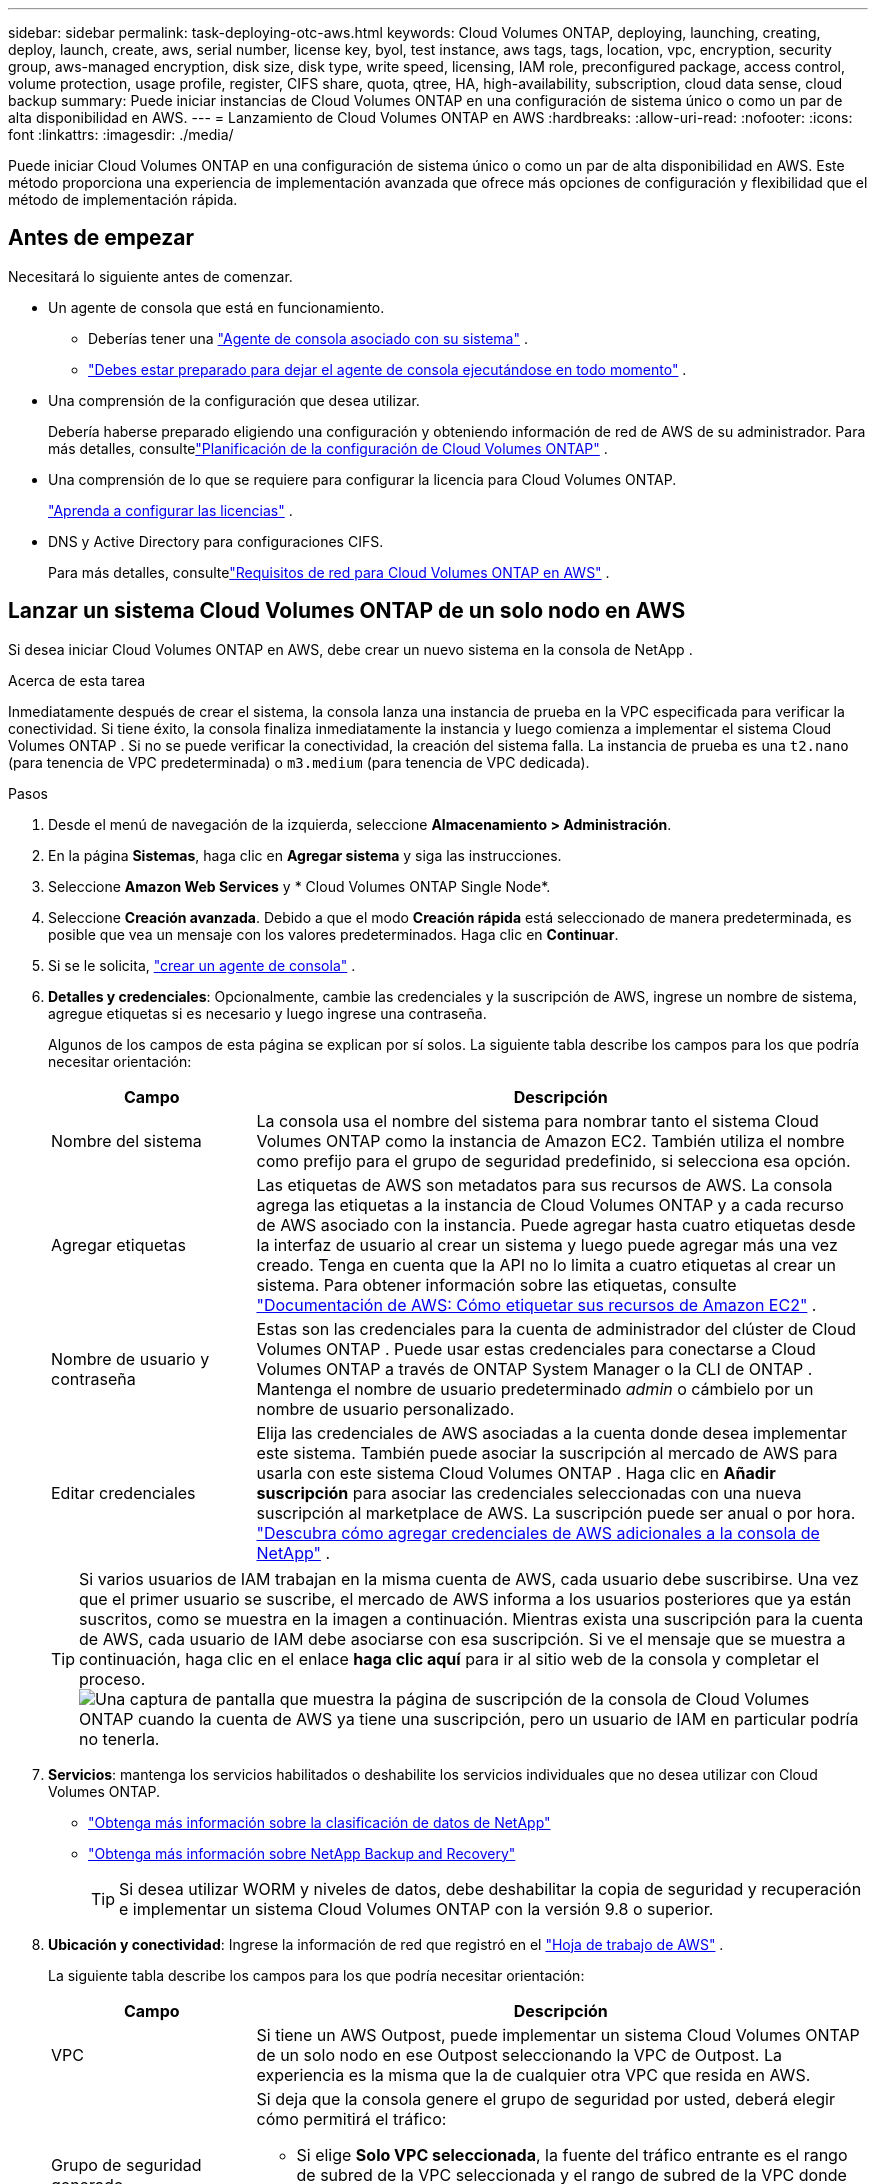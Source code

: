---
sidebar: sidebar 
permalink: task-deploying-otc-aws.html 
keywords: Cloud Volumes ONTAP, deploying, launching, creating, deploy, launch, create, aws, serial number, license key, byol, test instance, aws tags, tags, location, vpc, encryption, security group, aws-managed encryption, disk size, disk type, write speed, licensing, IAM role, preconfigured package, access control, volume protection, usage profile, register, CIFS share, quota, qtree, HA, high-availability, subscription, cloud data sense, cloud backup 
summary: Puede iniciar instancias de Cloud Volumes ONTAP en una configuración de sistema único o como un par de alta disponibilidad en AWS. 
---
= Lanzamiento de Cloud Volumes ONTAP en AWS
:hardbreaks:
:allow-uri-read: 
:nofooter: 
:icons: font
:linkattrs: 
:imagesdir: ./media/


[role="lead"]
Puede iniciar Cloud Volumes ONTAP en una configuración de sistema único o como un par de alta disponibilidad en AWS.  Este método proporciona una experiencia de implementación avanzada que ofrece más opciones de configuración y flexibilidad que el método de implementación rápida.



== Antes de empezar

Necesitará lo siguiente antes de comenzar.

[[licensing]]
* Un agente de consola que está en funcionamiento.
+
** Deberías tener una https://docs.netapp.com/us-en/bluexp-setup-admin/task-quick-start-connector-aws.html["Agente de consola asociado con su sistema"^] .
** https://docs.netapp.com/us-en/bluexp-setup-admin/concept-connectors.html["Debes estar preparado para dejar el agente de consola ejecutándose en todo momento"^] .


* Una comprensión de la configuración que desea utilizar.
+
Debería haberse preparado eligiendo una configuración y obteniendo información de red de AWS de su administrador. Para más detalles, consultelink:task-planning-your-config.html["Planificación de la configuración de Cloud Volumes ONTAP"^] .

* Una comprensión de lo que se requiere para configurar la licencia para Cloud Volumes ONTAP.
+
link:task-set-up-licensing-aws.html["Aprenda a configurar las licencias"^] .

* DNS y Active Directory para configuraciones CIFS.
+
Para más detalles, consultelink:reference-networking-aws.html["Requisitos de red para Cloud Volumes ONTAP en AWS"^] .





== Lanzar un sistema Cloud Volumes ONTAP de un solo nodo en AWS

Si desea iniciar Cloud Volumes ONTAP en AWS, debe crear un nuevo sistema en la consola de NetApp .

.Acerca de esta tarea
Inmediatamente después de crear el sistema, la consola lanza una instancia de prueba en la VPC especificada para verificar la conectividad.  Si tiene éxito, la consola finaliza inmediatamente la instancia y luego comienza a implementar el sistema Cloud Volumes ONTAP .  Si no se puede verificar la conectividad, la creación del sistema falla.  La instancia de prueba es una `t2.nano` (para tenencia de VPC predeterminada) o `m3.medium` (para tenencia de VPC dedicada).

.Pasos
. Desde el menú de navegación de la izquierda, seleccione *Almacenamiento > Administración*.
. [[suscribirse]]En la página *Sistemas*, haga clic en *Agregar sistema* y siga las instrucciones.
. Seleccione *Amazon Web Services* y * Cloud Volumes ONTAP Single Node*.
. Seleccione *Creación avanzada*.  Debido a que el modo *Creación rápida* está seleccionado de manera predeterminada, es posible que vea un mensaje con los valores predeterminados. Haga clic en *Continuar*.
. Si se le solicita, https://docs.netapp.com/us-en/bluexp-setup-admin/task-quick-start-connector-aws.html["crear un agente de consola"^] .
. *Detalles y credenciales*: Opcionalmente, cambie las credenciales y la suscripción de AWS, ingrese un nombre de sistema, agregue etiquetas si es necesario y luego ingrese una contraseña.
+
Algunos de los campos de esta página se explican por sí solos.  La siguiente tabla describe los campos para los que podría necesitar orientación:

+
[cols="25,75"]
|===
| Campo | Descripción 


| Nombre del sistema | La consola usa el nombre del sistema para nombrar tanto el sistema Cloud Volumes ONTAP como la instancia de Amazon EC2.  También utiliza el nombre como prefijo para el grupo de seguridad predefinido, si selecciona esa opción. 


| Agregar etiquetas | Las etiquetas de AWS son metadatos para sus recursos de AWS.  La consola agrega las etiquetas a la instancia de Cloud Volumes ONTAP y a cada recurso de AWS asociado con la instancia.  Puede agregar hasta cuatro etiquetas desde la interfaz de usuario al crear un sistema y luego puede agregar más una vez creado.  Tenga en cuenta que la API no lo limita a cuatro etiquetas al crear un sistema.  Para obtener información sobre las etiquetas, consulte https://docs.aws.amazon.com/AWSEC2/latest/UserGuide/Using_Tags.html["Documentación de AWS: Cómo etiquetar sus recursos de Amazon EC2"^] . 


| Nombre de usuario y contraseña | Estas son las credenciales para la cuenta de administrador del clúster de Cloud Volumes ONTAP .  Puede usar estas credenciales para conectarse a Cloud Volumes ONTAP a través de ONTAP System Manager o la CLI de ONTAP .  Mantenga el nombre de usuario predeterminado _admin_ o cámbielo por un nombre de usuario personalizado. 


| Editar credenciales | Elija las credenciales de AWS asociadas a la cuenta donde desea implementar este sistema.  También puede asociar la suscripción al mercado de AWS para usarla con este sistema Cloud Volumes ONTAP . Haga clic en *Añadir suscripción* para asociar las credenciales seleccionadas con una nueva suscripción al marketplace de AWS. La suscripción puede ser anual o por hora. https://docs.netapp.com/us-en/bluexp-setup-admin/task-adding-aws-accounts.html["Descubra cómo agregar credenciales de AWS adicionales a la consola de NetApp"^] . 
|===
+

TIP: Si varios usuarios de IAM trabajan en la misma cuenta de AWS, cada usuario debe suscribirse.  Una vez que el primer usuario se suscribe, el mercado de AWS informa a los usuarios posteriores que ya están suscritos, como se muestra en la imagen a continuación.  Mientras exista una suscripción para la cuenta de AWS, cada usuario de IAM debe asociarse con esa suscripción.  Si ve el mensaje que se muestra a continuación, haga clic en el enlace *haga clic aquí* para ir al sitio web de la consola y completar el proceso.image:screenshot_aws_marketplace.gif["Una captura de pantalla que muestra la página de suscripción de la consola de Cloud Volumes ONTAP cuando la cuenta de AWS ya tiene una suscripción, pero un usuario de IAM en particular podría no tenerla."]

. *Servicios*: mantenga los servicios habilitados o deshabilite los servicios individuales que no desea utilizar con Cloud Volumes ONTAP.
+
** https://docs.netapp.com/us-en/bluexp-classification/concept-cloud-compliance.html["Obtenga más información sobre la clasificación de datos de NetApp"^]
** https://docs.netapp.com/us-en/bluexp-backup-recovery/concept-backup-to-cloud.html["Obtenga más información sobre NetApp Backup and Recovery"^]
+

TIP: Si desea utilizar WORM y niveles de datos, debe deshabilitar la copia de seguridad y recuperación e implementar un sistema Cloud Volumes ONTAP con la versión 9.8 o superior.



. *Ubicación y conectividad*: Ingrese la información de red que registró en el https://docs.netapp.com/us-en/bluexp-cloud-volumes-ontap/task-planning-your-config.html#collect-networking-information["Hoja de trabajo de AWS"^] .
+
La siguiente tabla describe los campos para los que podría necesitar orientación:

+
[cols="25,75"]
|===
| Campo | Descripción 


| VPC | Si tiene un AWS Outpost, puede implementar un sistema Cloud Volumes ONTAP de un solo nodo en ese Outpost seleccionando la VPC de Outpost. La experiencia es la misma que la de cualquier otra VPC que resida en AWS. 


| Grupo de seguridad generado  a| 
Si deja que la consola genere el grupo de seguridad por usted, deberá elegir cómo permitirá el tráfico:

** Si elige *Solo VPC seleccionada*, la fuente del tráfico entrante es el rango de subred de la VPC seleccionada y el rango de subred de la VPC donde reside el agente de la consola.  Esta es la opción recomendada.
** Si elige *Todas las VPC*, la fuente del tráfico entrante es el rango de IP 0.0.0.0/0.




| Utilizar el grupo de seguridad existente | Si utiliza una política de firewall existente, asegúrese de que incluya las reglas necesarias. link:reference-security-groups.html["Obtenga información sobre las reglas de firewall para Cloud Volumes ONTAP"^] . 
|===
. *Cifrado de datos*: elija sin cifrado de datos o cifrado administrado por AWS.
+
Para el cifrado administrado por AWS, puede elegir una clave maestra de cliente (CMK) diferente de su cuenta o de otra cuenta de AWS.

+

TIP: No puede cambiar el método de cifrado de datos de AWS después de crear un sistema Cloud Volumes ONTAP .

+
link:task-setting-up-kms.html["Aprenda a configurar AWS KMS para Cloud Volumes ONTAP"^] .

+
link:concept-security.html#encryption-of-data-at-rest["Obtenga más información sobre las tecnologías de cifrado compatibles"^] .

. *Métodos de carga y cuenta NSS*: especifique qué opción de carga desea utilizar con este sistema y luego especifique una cuenta del sitio de soporte de NetApp .
+
** link:concept-licensing.html["Obtenga más información sobre las opciones de licencia para Cloud Volumes ONTAP"^] .
** link:task-set-up-licensing-aws.html["Aprenda a configurar las licencias"^] .


. *Configuración de Cloud Volumes ONTAP * (solo contrato anual del mercado de AWS): revise la configuración predeterminada y haga clic en *Continuar* o haga clic en *Cambiar configuración* para seleccionar su propia configuración.
+
Si mantiene la configuración predeterminada, solo necesitará especificar un volumen y luego revisar y aprobar la configuración.

. *Paquetes preconfigurados*: seleccione uno de los paquetes para iniciar rápidamente Cloud Volumes ONTAP o haga clic en *Cambiar configuración* para seleccionar su propia configuración.
+
Si elige uno de los paquetes, solo necesita especificar un volumen y luego revisar y aprobar la configuración.

. *Rol de IAM*: es mejor mantener la opción predeterminada para permitir que la consola cree el rol por usted.
+
Si prefiere utilizar su propia póliza, debe cumplirlink:task-set-up-iam-roles.html["Requisitos de política para los nodos de Cloud Volumes ONTAP"^] .

. *Licencia*: cambie la versión de Cloud Volumes ONTAP según sea necesario y seleccione un tipo de instancia y la tenencia de la instancia.
+

NOTE: Si hay disponible una versión candidata a lanzamiento, una versión de disponibilidad general o una versión de parche más reciente para la versión seleccionada, la consola actualiza el sistema a esa versión al crear el sistema.  Por ejemplo, la actualización se produce si selecciona Cloud Volumes ONTAP 9.13.1 y 9.13.1 P4 está disponible.  La actualización no se produce de una versión a otra, por ejemplo, de 9.13 a 9.14.

. *Recursos de almacenamiento subyacentes*: elija un tipo de disco, configure el almacenamiento subyacente y elija si desea mantener habilitada la clasificación de datos.
+
Tenga en cuenta lo siguiente:

+
** El tipo de disco es para el volumen inicial (y agregado).  Puede elegir un tipo de disco diferente para volúmenes (y agregados) posteriores.
** Si elige un disco gp3 o io1, la consola utiliza la función Elastic Volumes en AWS para aumentar automáticamente la capacidad del disco de almacenamiento subyacente según sea necesario.  Puede elegir la capacidad inicial según sus necesidades de almacenamiento y revisarla después de implementar Cloud Volumes ONTAP . link:concept-aws-elastic-volumes.html["Obtenga más información sobre la compatibilidad con Elastic Volumes en AWS"^] .
** Si elige un disco gp2 o st1, puede seleccionar un tamaño de disco para todos los discos en el agregado inicial y para cualquier agregado adicional que la Consola cree cuando use la opción de aprovisionamiento simple.  Puede crear agregados que utilicen un tamaño de disco diferente mediante la opción de asignación avanzada.
** Puede elegir una política de niveles de volumen específica al crear o editar un volumen.
** Si deshabilita la clasificación de datos, puede habilitarla en agregados posteriores.
+
link:concept-data-tiering.html["Descubra cómo funciona la clasificación de datos"^] .



. *Velocidad de escritura y GUSANO*:
+
.. Elija velocidad de escritura *Normal* o *Alta*, si lo desea.
+
link:concept-write-speed.html["Obtenga más información sobre la velocidad de escritura"^] .

.. Active el almacenamiento de escritura única y lectura múltiple (WORM), si lo desea.
+
No se puede habilitar WORM si la clasificación de datos se habilitó para las versiones 9.7 y anteriores de Cloud Volumes ONTAP .  La reversión o degradación a Cloud Volumes ONTAP 9.8 está bloqueada después de habilitar WORM y la clasificación en niveles.

+
link:concept-worm.html["Obtenga más información sobre el almacenamiento WORM"^] .

.. Si activa el almacenamiento WORM, seleccione el período de retención.


. *Crear volumen*: Ingrese detalles para el nuevo volumen o haga clic en *Omitir*.
+
link:concept-client-protocols.html["Obtenga información sobre los protocolos y versiones de cliente compatibles"^] .

+
Algunos de los campos de esta página se explican por sí solos.  La siguiente tabla describe los campos para los que podría necesitar orientación:

+
[cols="25,75"]
|===
| Campo | Descripción 


| Size | El tamaño máximo que puede ingresar depende en gran medida de si habilita el aprovisionamiento fino, que le permite crear un volumen que sea más grande que el almacenamiento físico actualmente disponible para él. 


| Control de acceso (solo para NFS) | Una política de exportación define los clientes de la subred que pueden acceder al volumen. De forma predeterminada, la consola ingresa un valor que proporciona acceso a todas las instancias de la subred. 


| Permisos y usuarios/grupos (solo para CIFS) | Estos campos le permiten controlar el nivel de acceso a un recurso compartido para usuarios y grupos (también llamados listas de control de acceso o ACL). Puede especificar usuarios o grupos de Windows locales o de dominio, o usuarios o grupos de UNIX. Si especifica un nombre de usuario de dominio de Windows, debe incluir el dominio del usuario utilizando el formato dominio\nombre de usuario. 


| Política de instantáneas | Una política de copia de instantáneas especifica la frecuencia y la cantidad de copias de instantáneas de NetApp creadas automáticamente. Una copia Snapshot de NetApp es una imagen del sistema de archivos en un momento determinado que no tiene impacto en el rendimiento y requiere un almacenamiento mínimo. Puede elegir la política predeterminada o ninguna.  Puede elegir ninguno para datos transitorios: por ejemplo, tempdb para Microsoft SQL Server. 


| Opciones avanzadas (solo para NFS) | Seleccione una versión de NFS para el volumen: NFSv3 o NFSv4. 


| Grupo iniciador e IQN (solo para iSCSI) | Los objetivos de almacenamiento iSCSI se denominan LUN (unidades lógicas) y se presentan a los hosts como dispositivos de bloque estándar.  Los grupos de iniciadores son tablas de nombres de nodos de host iSCSI y controlan qué iniciadores tienen acceso a qué LUN. Los objetivos iSCSI se conectan a la red a través de adaptadores de red Ethernet estándar (NIC), tarjetas de motor de descarga TCP (TOE) con iniciadores de software, adaptadores de red convergente (CNA) o adaptadores de bus de host dedicados (HBA) y se identifican mediante nombres calificados iSCSI (IQN).  Cuando crea un volumen iSCSI, la consola crea automáticamente un LUN para usted.  Lo hemos simplificado creando solo un LUN por volumen, por lo que no es necesario realizar ninguna gestión.  Después de crear el volumen,link:task-connect-lun.html["Utilice el IQN para conectarse al LUN desde sus hosts"] . 
|===
+
La siguiente imagen muestra la primera página del asistente de creación de volumen:

+
image:screenshot_cot_vol.gif["Captura de pantalla: muestra la página de Volumen completa para una instancia de Cloud Volumes ONTAP ."]

. *Configuración CIFS*: si eligió el protocolo CIFS, configure un servidor CIFS.
+
[cols="25,75"]
|===
| Campo | Descripción 


| Dirección IP primaria y secundaria de DNS | Las direcciones IP de los servidores DNS que proporcionan resolución de nombres para el servidor CIFS.  Los servidores DNS enumerados deben contener los registros de ubicación de servicio (SRV) necesarios para ubicar los servidores LDAP de Active Directory y los controladores de dominio para el dominio al que se unirá el servidor CIFS. 


| Dominio de Active Directory al que unirse | El FQDN del dominio de Active Directory (AD) al que desea que se una el servidor CIFS. 


| Credenciales autorizadas para unirse al dominio | El nombre y la contraseña de una cuenta de Windows con privilegios suficientes para agregar computadoras a la unidad organizativa (OU) especificada dentro del dominio de AD. 


| Nombre NetBIOS del servidor CIFS | Un nombre de servidor CIFS que es único en el dominio AD. 


| Unidad organizativa | La unidad organizativa dentro del dominio AD para asociarse con el servidor CIFS.  El valor predeterminado es CN=Computers.  Si configura AWS Managed Microsoft AD como servidor AD para Cloud Volumes ONTAP, debe ingresar *OU=Computers,OU=corp* en este campo. 


| Dominio DNS | El dominio DNS para la máquina virtual de almacenamiento (SVM) de Cloud Volumes ONTAP .  En la mayoría de los casos, el dominio es el mismo que el dominio de AD. 


| Servidor NTP | Seleccione *Usar dominio de Active Directory* para configurar un servidor NTP utilizando el DNS de Active Directory.  Si necesita configurar un servidor NTP utilizando una dirección diferente, debe utilizar la API. Consulte la https://docs.netapp.com/us-en/bluexp-automation/index.html["Documentación de automatización de la consola de NetApp"^] Para más detalles.  Tenga en cuenta que solo puede configurar un servidor NTP al crear un servidor CIFS.  No es configurable después de crear el servidor CIFS. 
|===
. *Perfil de uso, tipo de disco y política de niveles*: elija si desea habilitar las funciones de eficiencia de almacenamiento y editar la política de niveles de volumen, si es necesario.
+
Para obtener más información, consultelink:https://docs.netapp.com/us-en/bluexp-cloud-volumes-ontap/task-planning-your-config.html#choose-a-volume-usage-profile["Comprensión de los perfiles de uso del volumen"^] ,link:concept-data-tiering.html["Descripción general de la clasificación de datos"^] , y https://kb.netapp.com/Cloud/Cloud_Volumes_ONTAP/What_Inline_Storage_Efficiency_features_are_supported_with_CVO#["KB: ¿Qué funciones de eficiencia de almacenamiento en línea son compatibles con CVO?"^]

. *Revisar y aprobar*: revise y confirme sus selecciones.
+
.. Revise los detalles sobre la configuración.
.. Haga clic en *Más información* para revisar los detalles sobre el soporte y los recursos de AWS que comprará la consola.
.. Seleccione la casilla de verificación *Entiendo...*.
.. Haga clic en *Ir*.




.Resultado
La consola inicia la instancia de Cloud Volumes ONTAP .  Puede seguir el progreso en la página *Auditoría*.

Si tiene algún problema al iniciar la instancia de Cloud Volumes ONTAP , revise el mensaje de error.  También puede seleccionar el sistema y hacer clic en *Recrear entorno*.

Para obtener ayuda adicional, visite https://mysupport.netapp.com/site/products/all/details/cloud-volumes-ontap/guideme-tab["Compatibilidad con NetApp Cloud Volumes ONTAP"^] .

.Después de terminar
* Si aprovisionó un recurso compartido CIFS, otorgue a los usuarios o grupos permisos para los archivos y carpetas y verifique que esos usuarios puedan acceder al recurso compartido y crear un archivo.
* Si desea aplicar cuotas a los volúmenes, utilice el Administrador del sistema ONTAP o la CLI de ONTAP .
+
Las cuotas le permiten restringir o rastrear el espacio en disco y la cantidad de archivos utilizados por un usuario, grupo o qtree.





== Lanzar un par de Cloud Volumes ONTAP HA en AWS

Si desea iniciar un par HA de Cloud Volumes ONTAP en AWS, debe crear un sistema HA en la consola.

.Limitación
En este momento, los pares HA no son compatibles con AWS Outposts.

.Acerca de esta tarea
Inmediatamente después de crear el sistema Cloud Volumes ONTAP , la consola inicia una instancia de prueba en la VPC especificada para verificar la conectividad.  Si tiene éxito, la consola finaliza inmediatamente la instancia y luego comienza a implementar el sistema Cloud Volumes ONTAP .  Si no se puede verificar la conectividad, la creación del sistema falla.  La instancia de prueba es una `t2.nano` (para tenencia de VPC predeterminada) o `m3.medium` (para tenencia de VPC dedicada).

.Pasos
. Desde el menú de navegación de la izquierda, seleccione *Almacenamiento > Administración*.
. En la página *Sistemas*, haga clic en *Agregar sistema* y siga las instrucciones.
. Seleccione *Amazon Web Services* y * Cloud Volumes ONTAP HA*.
+
Algunas zonas locales de AWS están disponibles.

+
Antes de poder utilizar las Zonas locales de AWS, debe habilitarlas y crear una subred en la Zona local en su cuenta de AWS.  Siga los pasos *Inscribirse en una zona local de AWS* y *Ampliar su VPC de Amazon a la zona local* en ellink:https://aws.amazon.com/tutorials/deploying-low-latency-applications-with-aws-local-zones/["Tutorial de AWS "Comience a implementar aplicaciones de baja latencia con AWS Local Zones""^] .

+
Si está ejecutando el agente de consola 3.9.36 o anterior, debe agregar el `DescribeAvailabilityZones` permiso para el rol de AWS en la consola de AWS EC2.

. *Detalles y credenciales*: Opcionalmente, cambie las credenciales y la suscripción de AWS, ingrese un nombre de sistema, agregue etiquetas si es necesario y luego ingrese una contraseña.
+
Algunos de los campos de esta página se explican por sí solos.  La siguiente tabla describe los campos para los que podría necesitar orientación:

+
[cols="25,75"]
|===
| Campo | Descripción 


| Nombre del sistema | La consola usa el nombre del sistema para nombrar tanto el sistema Cloud Volumes ONTAP como la instancia de Amazon EC2.  También utiliza el nombre como prefijo para el grupo de seguridad predefinido, si selecciona esa opción. 


| Agregar etiquetas | Las etiquetas de AWS son metadatos para sus recursos de AWS.  La consola agrega las etiquetas a la instancia de Cloud Volumes ONTAP y a cada recurso de AWS asociado con la instancia.  Puede agregar hasta cuatro etiquetas desde la interfaz de usuario al crear un sistema y luego puede agregar más una vez creado.  Tenga en cuenta que la API no lo limita a cuatro etiquetas al crear un sistema.  Para obtener información sobre las etiquetas, consulte https://docs.aws.amazon.com/AWSEC2/latest/UserGuide/Using_Tags.html["Documentación de AWS: Cómo etiquetar sus recursos de Amazon EC2"^] . 


| Nombre de usuario y contraseña | Estas son las credenciales para la cuenta de administrador del clúster de Cloud Volumes ONTAP .  Puede usar estas credenciales para conectarse a Cloud Volumes ONTAP a través de ONTAP System Manager o la CLI de ONTAP .  Mantenga el nombre de usuario predeterminado _admin_ o cámbielo por un nombre de usuario personalizado. 


| Editar credenciales | Seleccione las credenciales de AWS y la suscripción al marketplace para usar con este sistema Cloud Volumes ONTAP . Haga clic en *Añadir suscripción* para asociar las credenciales seleccionadas con una nueva suscripción al marketplace de AWS. La suscripción puede ser anual o por hora. Si adquirió una licencia directamente de NetApp (traiga su propia licencia [BYOL]), no necesita una suscripción a AWS. NetApp ha restringido la compra, extensión y renovación de licencias BYOL. Para más información, consulte  https://docs.netapp.com/us-en/bluexp-cloud-volumes-ontap/whats-new.html#restricted-availability-of-byol-licensing-for-cloud-volumes-ontap["Disponibilidad restringida de licencias BYOL para Cloud Volumes ONTAP"^] . https://docs.netapp.com/us-en/bluexp-setup-admin/task-adding-aws-accounts.html["Aprenda a agregar credenciales de AWS adicionales a la consola"^] . 
|===
+

TIP: Si varios usuarios de IAM trabajan en la misma cuenta de AWS, cada usuario debe suscribirse.  Una vez que el primer usuario se suscribe, el mercado de AWS informa a los usuarios posteriores que ya están suscritos, como se muestra en la imagen a continuación.  Mientras exista una suscripción para la _cuenta_ de AWS, cada usuario de IAM debe asociarse con esa suscripción.  Si ve el mensaje que se muestra a continuación, haga clic en el enlace *haga clic aquí* para ir al sitio web de la consola y completar el proceso.image:screenshot_aws_marketplace.gif["Una captura de pantalla que muestra la página de suscripción de la consola de Cloud Volumes ONTAP cuando la cuenta de AWS ya tiene una suscripción, pero un usuario de IAM en particular podría no tenerla."]

. *Servicios*: Mantenga los servicios habilitados o deshabilite los servicios individuales que no desea utilizar con este sistema Cloud Volumes ONTAP .
+
** https://docs.netapp.com/us-en/bluexp-classification/concept-cloud-compliance.html["Obtenga más información sobre la clasificación de datos de NetApp"^]
** https://docs.netapp.com/us-en/bluexp-backup-recovery/task-backup-to-s3.html["Obtenga más información sobre copias de seguridad y recuperación"^]
+

TIP: Si desea utilizar WORM y niveles de datos, debe deshabilitar la copia de seguridad y recuperación e implementar un sistema Cloud Volumes ONTAP con la versión 9.8 o superior.



. *Modelos de implementación de HA*: elija una configuración de HA.
+
Para obtener una descripción general de los modelos de implementación, consultelink:concept-ha.html["Cloud Volumes ONTAP HA para AWS"^] .

. *Ubicación y conectividad* (zona de disponibilidad única (AZ)) o *Región y VPC* (múltiples AZ): ingrese la información de red que registró en la hoja de cálculo de AWS.
+
La siguiente tabla describe los campos para los que podría necesitar orientación:

+
[cols="25,75"]
|===
| Campo | Descripción 


| Grupo de seguridad generado  a| 
Si deja que la consola genere el grupo de seguridad por usted, deberá elegir cómo permitirá el tráfico:

** Si elige *Solo VPC seleccionada*, la fuente del tráfico entrante es el rango de subred de la VPC seleccionada y el rango de subred de la VPC donde reside el agente de la consola.  Esta es la opción recomendada.
** Si elige *Todas las VPC*, la fuente del tráfico entrante es el rango de IP 0.0.0.0/0.




| Utilizar el grupo de seguridad existente | Si utiliza una política de firewall existente, asegúrese de que incluya las reglas necesarias. link:reference-security-groups.html["Obtenga información sobre las reglas de firewall para Cloud Volumes ONTAP"^] . 
|===
. *Conectividad y autenticación SSH*: elija los métodos de conexión para el par HA y el mediador.
. *IP flotantes*: si eligió varias AZ, especifique las direcciones IP flotantes.
+
Las direcciones IP deben estar fuera del bloque CIDR para todas las VPC de la región.  Para obtener más detalles, consultelink:https://docs.netapp.com/us-en/bluexp-cloud-volumes-ontap/reference-networking-aws.html#requirements-for-ha-pairs-in-multiple-azs["Requisitos de red de AWS para Cloud Volumes ONTAP HA en varias zonas de disponibilidad"^] .

. *Tablas de rutas*: si eligió varias AZ, seleccione las tablas de rutas que deben incluir rutas a las direcciones IP flotantes.
+
Si tiene más de una tabla de rutas, es muy importante seleccionar las tablas de rutas correctas.  De lo contrario, es posible que algunos clientes no tengan acceso al par Cloud Volumes ONTAP HA.  Para obtener más información sobre las tablas de rutas, consulte la http://docs.aws.amazon.com/AmazonVPC/latest/UserGuide/VPC_Route_Tables.html["Documentación de AWS: Tablas de rutas"^] .

. *Cifrado de datos*: elija sin cifrado de datos o cifrado administrado por AWS.
+
Para el cifrado administrado por AWS, puede elegir una clave maestra de cliente (CMK) diferente de su cuenta o de otra cuenta de AWS.

+

TIP: No puede cambiar el método de cifrado de datos de AWS después de crear un sistema Cloud Volumes ONTAP .

+
link:task-setting-up-kms.html["Aprenda a configurar AWS KMS para Cloud Volumes ONTAP"^] .

+
link:concept-security.html#encryption-of-data-at-rest["Obtenga más información sobre las tecnologías de cifrado compatibles"^] .

. *Métodos de carga y cuenta NSS*: especifique qué opción de carga desea utilizar con este sistema y luego especifique una cuenta del sitio de soporte de NetApp .
+
** link:concept-licensing.html["Obtenga más información sobre las opciones de licencia para Cloud Volumes ONTAP"^] .
** link:task-set-up-licensing-aws.html["Aprenda a configurar las licencias"^] .


. *Configuración de Cloud Volumes ONTAP * (solo contrato anual de AWS Marketplace): revise la configuración predeterminada y haga clic en *Continuar* o haga clic en *Cambiar configuración* para seleccionar su propia configuración.
+
Si mantiene la configuración predeterminada, solo necesitará especificar un volumen y luego revisar y aprobar la configuración.

. *Paquetes preconfigurados* (solo por hora o BYOL): seleccione uno de los paquetes para iniciar rápidamente Cloud Volumes ONTAP o haga clic en *Cambiar configuración* para seleccionar su propia configuración.
+
Si elige uno de los paquetes, solo necesita especificar un volumen y luego revisar y aprobar la configuración.

. *Rol de IAM*: es mejor mantener la opción predeterminada para permitir que la consola cree el rol por usted.
+
Si prefiere utilizar su propia póliza, debe cumplirlink:task-set-up-iam-roles.html["Requisitos de política para los nodos de Cloud Volumes ONTAP y el mediador de alta disponibilidad"^] .

. *Licencia*: cambie la versión de Cloud Volumes ONTAP según sea necesario y seleccione un tipo de instancia y la tenencia de la instancia.
+

NOTE: Si hay disponible una versión candidata a lanzamiento, una versión de disponibilidad general o una versión de parche más reciente para la versión seleccionada, la consola actualiza el sistema a esa versión al crear el sistema.  Por ejemplo, la actualización se produce si selecciona Cloud Volumes ONTAP 9.13.1 y 9.13.1 P4 está disponible.  La actualización no se produce de una versión a otra, por ejemplo, de 9.13 a 9.14.

. *Recursos de almacenamiento subyacentes*: elija un tipo de disco, configure el almacenamiento subyacente y elija si desea mantener habilitada la clasificación de datos.
+
Tenga en cuenta lo siguiente:

+
** El tipo de disco es para el volumen inicial (y agregado).  Puede elegir un tipo de disco diferente para volúmenes (y agregados) posteriores.
** Si elige un disco gp3 o io1, la consola utiliza la función Elastic Volumes en AWS para aumentar automáticamente la capacidad del disco de almacenamiento subyacente según sea necesario.  Puede elegir la capacidad inicial según sus necesidades de almacenamiento y revisarla después de implementar Cloud Volumes ONTAP . link:concept-aws-elastic-volumes.html["Obtenga más información sobre la compatibilidad con Elastic Volumes en AWS"^] .
** Si elige un disco gp2 o st1, puede seleccionar un tamaño de disco para todos los discos en el agregado inicial y para cualquier agregado adicional que la Consola cree cuando use la opción de aprovisionamiento simple.  Puede crear agregados que utilicen un tamaño de disco diferente mediante la opción de asignación avanzada.
** Puede elegir una política de niveles de volumen específica al crear o editar un volumen.
** Si deshabilita la clasificación de datos, puede habilitarla en agregados posteriores.
+
link:concept-data-tiering.html["Descubra cómo funciona la clasificación de datos"^] .



. *Velocidad de escritura y GUSANO*:
+
.. Elija velocidad de escritura *Normal* o *Alta*, si lo desea.
+
link:concept-write-speed.html["Obtenga más información sobre la velocidad de escritura"^] .

.. Active el almacenamiento de escritura única y lectura múltiple (WORM), si lo desea.
+
No se puede habilitar WORM si la clasificación de datos se habilitó para las versiones 9.7 y anteriores de Cloud Volumes ONTAP .  La reversión o degradación a Cloud Volumes ONTAP 9.8 está bloqueada después de habilitar WORM y la clasificación en niveles.

+
link:concept-worm.html["Obtenga más información sobre el almacenamiento WORM"^] .

.. Si activa el almacenamiento WORM, seleccione el período de retención.


. *Crear volumen*: Ingrese detalles para el nuevo volumen o haga clic en *Omitir*.
+
link:concept-client-protocols.html["Obtenga información sobre los protocolos y versiones de cliente compatibles"^] .

+
Algunos de los campos de esta página se explican por sí solos.  La siguiente tabla describe los campos para los que podría necesitar orientación:

+
[cols="25,75"]
|===
| Campo | Descripción 


| Size | El tamaño máximo que puede ingresar depende en gran medida de si habilita el aprovisionamiento fino, que le permite crear un volumen que sea más grande que el almacenamiento físico actualmente disponible para él. 


| Control de acceso (solo para NFS) | Una política de exportación define los clientes de la subred que pueden acceder al volumen. De forma predeterminada, la consola ingresa un valor que proporciona acceso a todas las instancias de la subred. 


| Permisos y usuarios/grupos (solo para CIFS) | Estos campos le permiten controlar el nivel de acceso a un recurso compartido para usuarios y grupos (también llamados listas de control de acceso o ACL). Puede especificar usuarios o grupos de Windows locales o de dominio, o usuarios o grupos de UNIX. Si especifica un nombre de usuario de dominio de Windows, debe incluir el dominio del usuario utilizando el formato dominio\nombre de usuario. 


| Política de instantáneas | Una política de copia de instantáneas especifica la frecuencia y la cantidad de copias de instantáneas de NetApp creadas automáticamente. Una copia Snapshot de NetApp es una imagen del sistema de archivos en un momento determinado que no tiene impacto en el rendimiento y requiere un almacenamiento mínimo. Puede elegir la política predeterminada o ninguna.  Puede elegir ninguno para datos transitorios: por ejemplo, tempdb para Microsoft SQL Server. 


| Opciones avanzadas (solo para NFS) | Seleccione una versión de NFS para el volumen: NFSv3 o NFSv4. 


| Grupo iniciador e IQN (solo para iSCSI) | Los objetivos de almacenamiento iSCSI se denominan LUN (unidades lógicas) y se presentan a los hosts como dispositivos de bloque estándar.  Los grupos de iniciadores son tablas de nombres de nodos de host iSCSI y controlan qué iniciadores tienen acceso a qué LUN. Los objetivos iSCSI se conectan a la red a través de adaptadores de red Ethernet estándar (NIC), tarjetas de motor de descarga TCP (TOE) con iniciadores de software, adaptadores de red convergente (CNA) o adaptadores de bus de host dedicados (HBA) y se identifican mediante nombres calificados iSCSI (IQN).  Cuando crea un volumen iSCSI, la consola crea automáticamente un LUN para usted.  Lo hemos simplificado creando solo un LUN por volumen, por lo que no es necesario realizar ninguna gestión.  Después de crear el volumen,link:task-connect-lun.html["Utilice el IQN para conectarse al LUN desde sus hosts"] . 
|===
+
La siguiente imagen muestra la primera página del asistente de creación de volumen:

+
image:screenshot_cot_vol.gif["Captura de pantalla: muestra la página de Volumen completa para una instancia de Cloud Volumes ONTAP ."]

. *Configuración CIFS*: si seleccionó el protocolo CIFS, configure un servidor CIFS.
+
[cols="25,75"]
|===
| Campo | Descripción 


| Dirección IP primaria y secundaria de DNS | Las direcciones IP de los servidores DNS que proporcionan resolución de nombres para el servidor CIFS.  Los servidores DNS enumerados deben contener los registros de ubicación de servicio (SRV) necesarios para ubicar los servidores LDAP de Active Directory y los controladores de dominio para el dominio al que se unirá el servidor CIFS. 


| Dominio de Active Directory al que unirse | El FQDN del dominio de Active Directory (AD) al que desea que se una el servidor CIFS. 


| Credenciales autorizadas para unirse al dominio | El nombre y la contraseña de una cuenta de Windows con privilegios suficientes para agregar computadoras a la unidad organizativa (OU) especificada dentro del dominio de AD. 


| Nombre NetBIOS del servidor CIFS | Un nombre de servidor CIFS que es único en el dominio AD. 


| Unidad organizativa | La unidad organizativa dentro del dominio AD para asociarse con el servidor CIFS.  El valor predeterminado es CN=Computers.  Si configura AWS Managed Microsoft AD como servidor AD para Cloud Volumes ONTAP, debe ingresar *OU=Computers,OU=corp* en este campo. 


| Dominio DNS | El dominio DNS para la máquina virtual de almacenamiento (SVM) de Cloud Volumes ONTAP .  En la mayoría de los casos, el dominio es el mismo que el dominio de AD. 


| Servidor NTP | Seleccione *Usar dominio de Active Directory* para configurar un servidor NTP utilizando el DNS de Active Directory.  Si necesita configurar un servidor NTP utilizando una dirección diferente, debe utilizar la API. Consulte la https://docs.netapp.com/us-en/bluexp-automation/index.html["Documentación de automatización de la consola de NetApp"^] Para más detalles.  Tenga en cuenta que solo puede configurar un servidor NTP al crear un servidor CIFS.  No es configurable después de crear el servidor CIFS. 
|===
. *Perfil de uso, tipo de disco y política de niveles*: elija si desea habilitar las funciones de eficiencia de almacenamiento y editar la política de niveles de volumen, si es necesario.
+
Para obtener más información, consultelink:https://docs.netapp.com/us-en/bluexp-cloud-volumes-ontap/task-planning-your-config.html#choose-a-volume-usage-profile["Elija un perfil de uso de volumen"^] ylink:concept-data-tiering.html["Descripción general de la clasificación de datos"^] .

. *Revisar y aprobar*: revise y confirme sus selecciones.
+
.. Revise los detalles sobre la configuración.
.. Haga clic en *Más información* para revisar los detalles sobre el soporte y los recursos de AWS que comprará la consola.
.. Seleccione la casilla de verificación *Entiendo...*.
.. Haga clic en *Ir*.




.Resultado
La consola lanza el par Cloud Volumes ONTAP HA.  Puede seguir el progreso en la página *Auditoría*.

Si experimenta algún problema al iniciar el par HA, revise el mensaje de error.  También puede seleccionar el sistema y hacer clic en Recrear entorno.

Para obtener ayuda adicional, visite https://mysupport.netapp.com/site/products/all/details/cloud-volumes-ontap/guideme-tab["Compatibilidad con NetApp Cloud Volumes ONTAP"^] .

.Después de terminar
* Si aprovisionó un recurso compartido CIFS, otorgue a los usuarios o grupos permisos para los archivos y carpetas y verifique que esos usuarios puedan acceder al recurso compartido y crear un archivo.
* Si desea aplicar cuotas a los volúmenes, utilice el Administrador del sistema ONTAP o la CLI de ONTAP .
+
Las cuotas le permiten restringir o rastrear el espacio en disco y la cantidad de archivos utilizados por un usuario, grupo o qtree.



.Enlaces relacionados
* link:task-planning-your-config.html["Planificación de la configuración de Cloud Volumes ONTAP"]
* link:task-quick-deploy-aws.html["Implemente Cloud Volumes ONTAP en AWS mediante una implementación rápida"]

